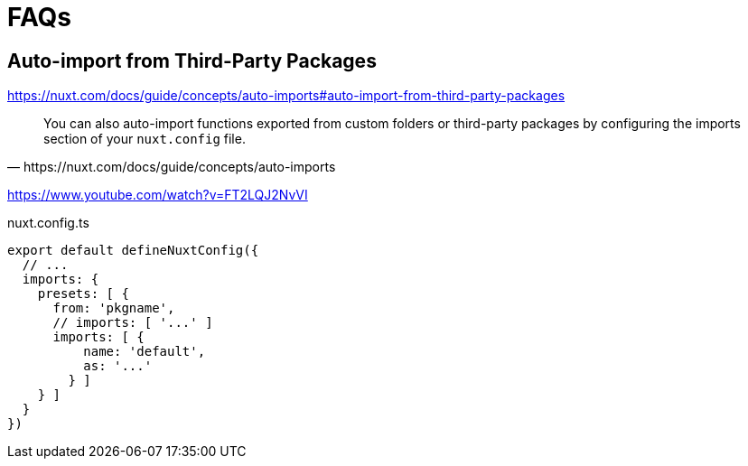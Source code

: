= FAQs

== Auto-import from Third-Party Packages

https://nuxt.com/docs/guide/concepts/auto-imports#auto-import-from-third-party-packages

[,https://nuxt.com/docs/guide/concepts/auto-imports]
____
You can also auto-import functions exported from custom folders or third-party packages by configuring the imports section of your `nuxt.config` file.
____

https://www.youtube.com/watch?v=FT2LQJ2NvVI

[source,json,title="nuxt.config.ts"]
----
export default defineNuxtConfig({
  // ...
  imports: {
    presets: [ {
      from: 'pkgname',
      // imports: [ '...' ]
      imports: [ { 
          name: 'default',
          as: '...'
        } ]
    } ]
  }
})
----